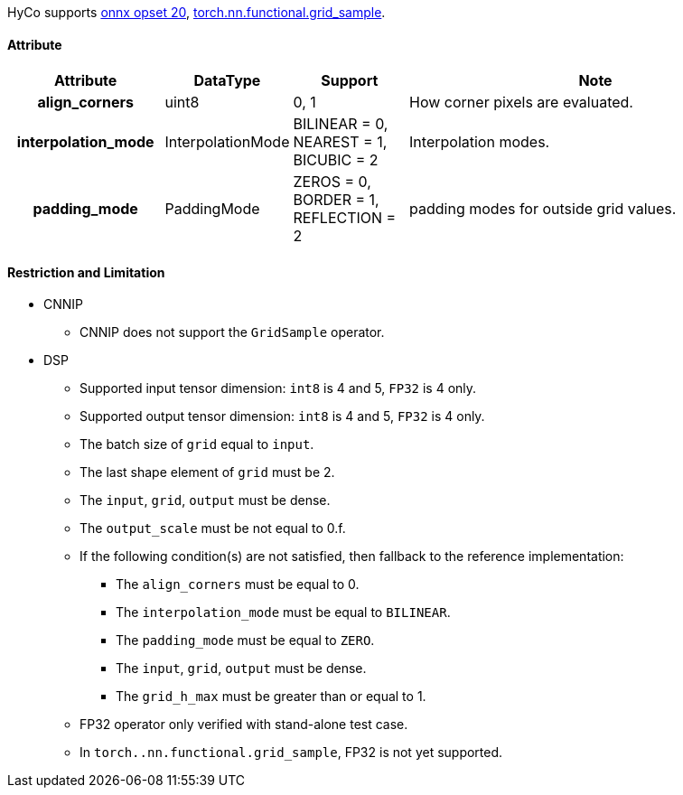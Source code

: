 HyCo supports https://github.com/onnx/onnx/blob/main/docs/Operators.md#GridSample[onnx opset 20], https://pytorch.org/docs/stable/generated/torch.nn.functional.grid_sample.html[torch.nn.functional.grid_sample].

==== Attribute

[width="100%", cols="^.^20%h,^.^15%,^.^15%,.^50%", options="header"]
|===
|*Attribute* |*DataType* |*Support* |*Note*

|align_corners |uint8 |0, 1 |How corner pixels are evaluated.
|interpolation_mode |InterpolationMode a| BILINEAR = 0, +
NEAREST = 1, +
BICUBIC = 2 |Interpolation modes.
|padding_mode |PaddingMode a| ZEROS = 0, +
BORDER = 1, +
REFLECTION = 2 |padding modes for outside grid values.
|===

==== Restriction and Limitation

* CNNIP
** CNNIP does not support the `GridSample` operator.

* DSP
** Supported input tensor dimension: `int8` is 4 and 5, `FP32` is 4 only.
** Supported output tensor dimension: `int8` is 4 and 5, `FP32` is 4 only.
** The batch size of `grid` equal to `input`.
** The last shape element of `grid` must be 2.
** The `input`, `grid`, `output` must be dense.
** The `output_scale` must be not equal to 0.f.
** If the following condition(s) are not satisfied, then fallback to the reference implementation:
*** The `align_corners` must be equal to 0.
*** The `interpolation_mode` must be equal to `BILINEAR`.
*** The `padding_mode` must be equal to `ZERO`.
*** The `input`, `grid`, `output` must be dense.
*** The `grid_h_max` must be greater than or equal to 1.
** FP32 operator only verified with stand-alone test case.
** In `torch..nn.functional.grid_sample`, FP32 is not yet supported.

